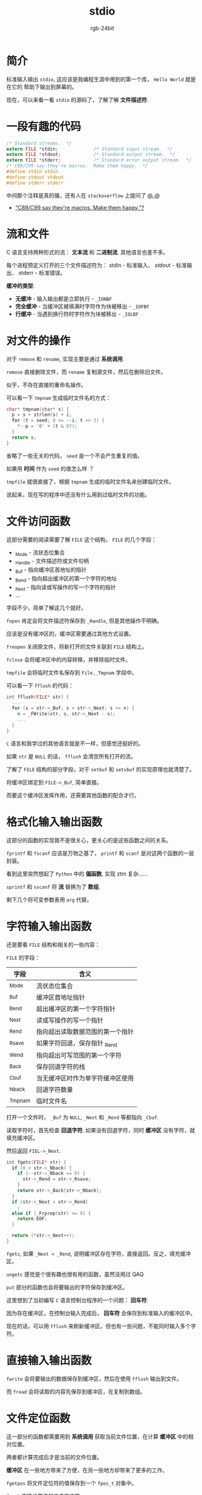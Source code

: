 #+TITLE:      stdio
#+AUTHOR:     rgb-24bit
#+EMAIL:      rgb-24bit@foxmail.com

* Table of Contents                                       :TOC_4_gh:noexport:
- [[#简介][简介]]
- [[#一段有趣的代码][一段有趣的代码]]
- [[#流和文件][流和文件]]
- [[#对文件的操作][对文件的操作]]
- [[#文件访问函数][文件访问函数]]
- [[#格式化输入输出函数][格式化输入输出函数]]
- [[#字符输入输出函数][字符输入输出函数]]
- [[#直接输入输出函数][直接输入输出函数]]
- [[#文件定位函数][文件定位函数]]
- [[#错误处理函数][错误处理函数]]
- [[#结尾][结尾]]

* 简介
  标准输入输出 ~stdio~, 这应该是我编程生涯中用到的第一个库， ~Hello World~ 就是在它的
  帮助下输出到屏幕的。

  现在，可以来看一看 ~stdio~ 的源码了，了解了解 *文件描述符*.

* 一段有趣的代码
  #+BEGIN_SRC C
    /* Standard streams.  */
    extern FILE *stdin;             /* Standard input stream.  */
    extern FILE *stdout;            /* Standard output stream.  */
    extern FILE *stderr;            /* Standard error output stream.  */
    /* C89/C99 say they're macros.  Make them happy.  */
    #define stdin stdin
    #define stdout stdout
    #define stderr stderr
  #+END_SRC

  中间那个注释是真的骚，还有人在 ~stackoverflow~ 上提问了 @_@

  + [[https://stackoverflow.com/questions/47377745/c89-c99-say-theyre-macros-make-them-happy][“C89/C99 say they're macros. Make them happy.”?]]
 
* 流和文件
  C 语言支持两种形式的流： *文本流* 和 *二进制流*. 其他语言也差不多。

  每个进程预定义打开的三个文件描述符为： stdin - 标准输入、 stdout - 标准输出、 stderr - 标准错误。

  *缓冲的类型*:
  + *无缓冲* - 输入输出都是立即执行 - ~_IONBF~
  + *完全缓冲* - 当缓冲区被填满时字符作为块被移出 - ~_IOFBF~
  + *行缓冲* - 当遇到换行符时字符作为块被移出 - ~_IOLBF~

* 对文件的操作
  对于 ~remove~ 和 ~rename~, 实现主要是通过 *系统调用*.

  ~remove~ 直接删除文件，而 ~rename~ 复制源文件，然后在删除旧文件。

  似乎，不存在直接的重命名操作。

  可以看一下 ~tmpnam~ 生成临时文件名的方式：
  #+BEGIN_SRC C
    char* tmpnam(char* s) {
      p = s + strlen(s) + i;
      for (t = seed; 0 <= --i; t >> 3) {
        *--p = '0' + (t & 07);
      }
      return s;
    }
  #+END_SRC
  
  省略了一些无关的代码， ~seed~ 是一个不会产生重复的值。

  如果用 *时间* 作为 ~seed~ 的值怎么样 ？
  
  ~tmpfile~ 就很直接了，根据 ~tmpnam~ 生成的临时文件名来创建临时文件。

  说起来，现在写的程序中还没有什么用到过临时文件的功能。

* 文件访问函数
  这部分需要的阅读需要了解 ~FILE~ 这个结构， ~FILE~ 的几个字段：
  + _Mode - 流状态位集合
  + _Handle - 文件描述符或文件句柄
  + _Buf - 指向缓冲区首地址的指针
  + _Bend - 指向超出缓冲区的第一个字符的地址
  + _Next - 指向读或写操作的写一个字符的指针
  + ...

  字段不少，简单了解这几个就好。

  ~fopen~ 肯定会将文件描述符保存到 ~_Handle~, 但是其他操作不明确。

  应该是没有缓冲区的，缓冲区需要通过其他方式设置。

  ~freopen~ 关闭原文件，将新打开的文件关联到 ~FILE~ 结构上。

  ~fclose~ 会将缓冲区中的内容转移，并移除临时文件。

  ~tmpfile~ 会将临时文件名保存到 ~File._Tmpnam~ 字段中。

  可以看一下 ~fflush~ 的代码：
  #+BEGIN_SRC C
    int fflush(FILE* str) {
      ...
      for (s = str->_Buf; s < str->_Next; s += n) {
        n = _FWrite(str, s, str->_Next - s);
        ...
      }
    }
  #+END_SRC

  ~C~ 语言和我学过的其他语言就是不一样，但感觉还挺好的。

  如果 ~str~ 是 ~NULL~ 的话， ~fflush~ 会清空所有打开的流。

  了解了 ~FILE~ 结构的部分字段，对于 ~setbuf~ 和 ~setvbuf~ 的实现原理也就清楚了。

  将缓冲区绑定到 ~FILE->_Buf~, 简单直接。

  而要这个缓冲区发挥作用，还需要其他函数的配合才行。

* 格式化输入输出函数
  这部分的函数的实现我不是很关心，更关心的是这些函数之间的关系。

  ~fprintf~ 和 ~fscanf~ 应该是万物之基了， ~printf~ 和 ~scanf~ 是对这两个函数的一层封装。

  看到这里突然想起了 ~Python~ 中的 *偏函数*, 实现 ztm 复杂......

  ~sprintf~ 和 ~sscanf~ 将 *流* 替换为了 *数组*.

  剩下几个将可变参数表用 ~arg~ 代替。

* 字符输入输出函数
  还是要看 ~FILE~ 结构和相关的一些内容：

  ~FILE~ 的字段：
  |---------+----------------------------------|
  | 字段    | 含义                             |
  |---------+----------------------------------|
  | _Mode   | 流状态位集合                     |
  | _Buf    | 缓冲区首地址指针                 |
  | _Bend   | 超出缓冲区的第一个字符指针       |
  | _Next   | 读或写操作的写一个指针           |
  | _Rend   | 指向超出读取数据范围的第一个指针 |
  | _Rsave  | 如果字符回退，保存指针 _Rend     |
  | _Wend   | 指向超出可写范围的第一个字符     |
  | _Back   | 保存回退字符的栈                 |
  | _Cbuf   | 当无缓冲区时作为单字符缓冲区使用 |
  | _Nback  | 回退字符数量                     |
  | _Tmpnam | 临时文件名                       |
  |---------+----------------------------------|

  打开一个文件时， ~_Buf~ 为 ~NULL~, ~_Next~  和 ~_Rend~ 等都指向 ~_Cbuf~.

  读取字符时，首先检查 *回退字符*, 如果没有回退字符，同时 *缓冲区* 没有字符，就填充缓冲区。

  然后返回 ~FIEL->_Next~.

  #+BEGIN_SRC C
    int fgetc(FILE* str) {
      if (0 < str->_Nback) {
        if (--str->_Nback == 0) {
          str->_Rend = str->_Rsave;
        }
        return str->_Back[str->_Nback];
      }
      if (str->_Next < str->_Rend)
        ;
      else if (_Frprep(str) <= 0) {
        return EOF;
      }

      return (*str->_Next++);
    }
  #+END_SRC

  ~fgetc~, 如果 ~_Next < _Rend~, 说明缓冲区存在字符，直接返回。反之，填充缓冲区。

  ~ungetc~ 感觉是个很有趣也很有用的函数，虽然没用过 QAQ

  ~put~ 部分的函数也会将要输出的字符保存到缓冲区。

  这里想到了当初编写 ~C~ 语言控制台程序的一个问题： *回车符*.

  因为存在缓冲区，在控制台输入完成后， *回车符* 会保存到标准输入的缓冲区中。

  现在的话，可以用 ~fflush~ 来刷新缓冲区。但也有一些问题，不能同时输入多个字符。

* 直接输入输出函数
  ~fwrite~ 会将要输出的数据保存到缓冲区，然后在使用 ~fflush~ 输出到文件。

  而 ~fread~ 会将读取的内容先保存到缓冲区，在复制到数组。

* 文件定位函数 
  这一部分的函数都需要用到 *系统调用* 获取当前文件位置，在计算 *缓冲区* 中的相对位置。

  两者都计算完成后才是当前的文件位置。

  *缓冲区* 在一些地方带来了方便，在另一些地方却带来了更多的工作。

  ~fgetpos~ 将文件定位符的值保存到一个 ~fpos_t~ 对象中。

  ~fseek~ 直接设置流的文件定位符。

  ~fsetpos~ 根据 ~fpos_t~ 对象设置文件定位符。

  ~ftell~ 获取文件定位符的当前值。

  ~rewind~ 把流的文件定位符设置到文件开始位置，等价于 ~(void)fseek(stream, 0L, SEEK_SET)~.

* 错误处理函数
  错误处理函数中的 ~clearerr~, ~feof~ 和 ~ferror~ 都是对 ~FILE->_Mode~ 的操作。

  而 ~perror~ 将字符串输出到 ~stderr~.

* 结尾
  书上的一段描述很有道理：
  
  ~stdio.h~ 的实现的关键是 *数据结构 FILE* 和 *低层系统调用*.

  这些函数就是围绕着这两者来实现的，每一个函数都能够看到它们的影子。

  特别是 ~FILE~ 这个结构。

